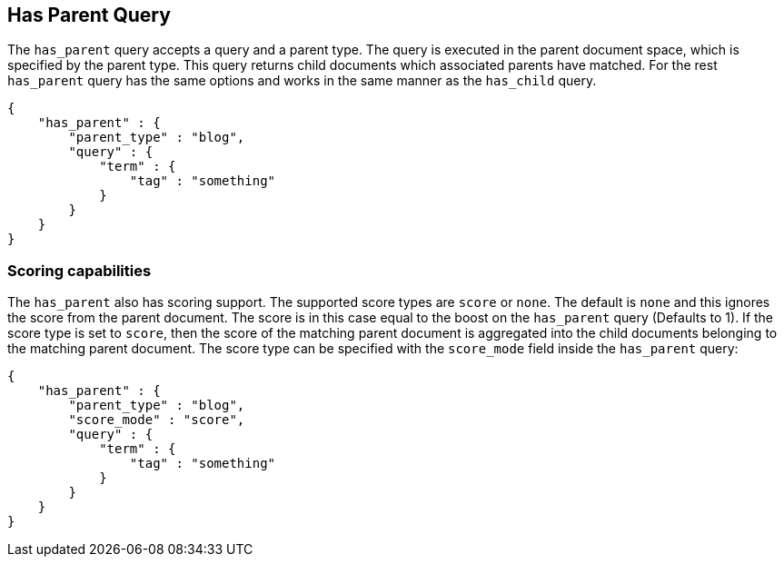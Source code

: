 [[query-dsl-has-parent-query]]
== Has Parent Query

The `has_parent` query accepts a query and a parent type. The query is
executed in the parent document space, which is specified by the parent
type. This query returns child documents which associated parents have
matched. For the rest `has_parent` query has the same options and works
in the same manner as the `has_child` query.

[source,js]
--------------------------------------------------
{
    "has_parent" : {
        "parent_type" : "blog",
        "query" : {
            "term" : {
                "tag" : "something"
            }
        }
    }
}
--------------------------------------------------

[float]
=== Scoring capabilities

The `has_parent` also has scoring support. The
supported score types are `score` or `none`. The default is `none` and
this ignores the score from the parent document. The score is in this
case equal to the boost on the `has_parent` query (Defaults to 1). If
the score type is set to `score`, then the score of the matching parent
document is aggregated into the child documents belonging to the
matching parent document. The score type can be specified with the
`score_mode` field inside the `has_parent` query:

[source,js]
--------------------------------------------------
{
    "has_parent" : {
        "parent_type" : "blog",
        "score_mode" : "score",
        "query" : {
            "term" : {
                "tag" : "something"
            }
        }
    }
}
--------------------------------------------------
